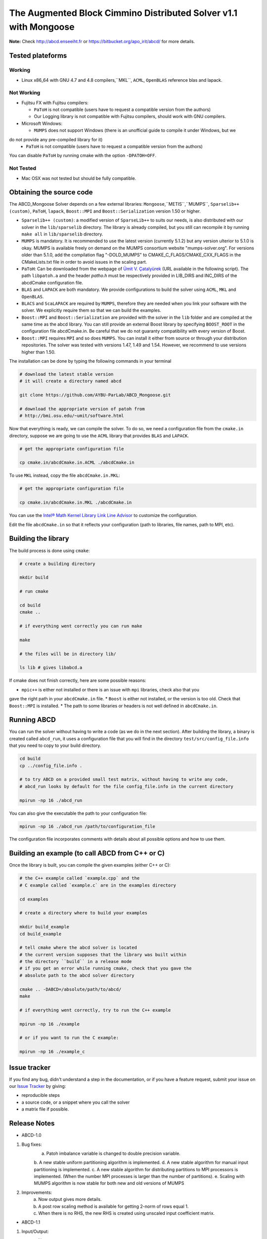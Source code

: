 ==============================================
The Augmented Block Cimmino Distributed Solver v1.1 with Mongoose
==============================================

**Note:** Check http://abcd.enseeiht.fr or https://bitbucket.org/apo_irit/abcd/ for more details.

Tested plateforms
-----------------

Working
=======

* Linux x86_64 with GNU 4.7 and 4.8  compilers,``MKL``, ``ACML``, ``OpenBLAS`` reference blas and lapack.

Not Working
===========

* Fujitsu FX with Fujitsu compilers:

  - ``PaToH`` is not compatible (users have to request a compatible version from the authors)
  - Our Logging library is not compatible with Fujitsu compilers, should work with GNU compilers.

* Microsoft Windows:

  - ``MUMPS`` does not support Windows (there is an unofficial guide to compile it under Windows, but we 
do not provide any pre-compiled library for it)
  - ``PaToH`` is not compatible (users have to request a compatible version from the authors)

You can disable ``PaToH`` by running cmake with the option ``-DPATOH=OFF``. 

Not Tested
==========
* Mac OSX was not tested but should be fully compatible.    

Obtaining the source code
-------------------------

The ABCD_Mongoose Solver depends on a few external libraries: ``Mongoose``,``METIS``,``MUMPS``, ``Sparselib++ (custom)``, ``PaToH``, 
``lapack``, ``Boost::MPI`` and ``Boost::Serialization`` version 1.50 or higher.

* ``Sparselib++ (custom)``: a modified version of ``SparseLib++`` to
  suits our needs, is also distributed with our solver in the
  ``lib/sparselib`` directory. The library is already compiled,
  but you still can recompile it by running ``make all`` in
  ``lib/sparselib`` directory.
* ``MUMPS`` is mandatory. It is recommended to use the latest version 
  (currently 5.1.2) but any version ulterior to 5.1.0 is okay. MUMPS is available
  freely on demand on the MUMPS consortium website "mumps-solver.org".
  For versions older than 5.1.0, add the compilation flag "-DOLD_MUMPS" to 
  CMAKE_C_FLAGS/CMAKE_CXX_FLAGS in the CMakeLists.txt file in order to avoid issues 
  in the scaling part.
* ``PaToH``: Can be downloaded from the webpage of `Ümit V. Çatalyürek
  <http://bmi.osu.edu/~umit/software.html>`_ (URL available in the
  following script). The path ``libpatoh.a`` and the header `patho.h` must be respectively
  provided in LIB_DIRS and INC_DIRS of the abcdCmake configuration file.
* ``BLAS`` and ``LAPACK`` are both mandatory. We provide
  configurations to build the solver using ``ACML``, ``MKL`` and ``OpenBLAS``.
* ``BLACS`` and ``ScaLAPACK`` are required by ``MUMPS``, therefore
  they are needed when you link your software with the solver. We
  explicitly require them so that we can build the examples.
* ``Boost::MPI`` and ``Boost::Serialization`` are provided with the solver
  in the ``lib`` folder and are compiled at the same time as the abcd library.
  You can still provide an external Boost library by specifying ``BOOST_ROOT`` in
  the configuration file abcdCmake.in. Be careful that we do not guaranty compatibility
  with every version of Boost.
* ``Boost::MPI`` requires ``MPI`` and so does ``MUMPS``. You can
  install it either from source or through your distribution
  repositories. The solver was tested with versions 1.47, 1.49 and
  1.54. However, we recommend to use versions higher than 1.50.
	
The installation can be done by typing the following commands in your terminal

.. code-block:: bash

    # download the latest stable version
    # it will create a directory named abcd

    git clone https://github.com/AYBU-ParLab/ABCD_Mongoose.git

    # download the appropriate version of patoh from
    # http://bmi.osu.edu/~umit/software.html

Now that everything is ready, we can compile the solver. To do so, we
need a configuration file from the ``cmake.in`` directory, suppose we
are going to use the ``ACML`` library that provides ``BLAS`` and
``LAPACK``.

.. code-block:: bash

    # get the appropriate configuration file

    cp cmake.in/abcdCmake.in.ACML ./abcdCmake.in


To use ``MKL`` instead, copy the file ``abcdCmake.in.MKL``:

.. code-block:: bash

    # get the appropriate configuration file

    cp cmake.in/abcdCmake.in.MKL ./abcdCmake.in

You can use the
`Intel® Math Kernel Library Link Line
Advisor <https://software.intel.com/en-us/articles/intel-mkl-link-line-advisor>`_
to customize the configuration.

Edit the file ``abcdCmake.in`` so that it reflects your configuration (path to libraries, file 
names, path to MPI, etc).


Building the library
--------------------
          
The build process is done using ``cmake``:

.. code-block:: bash

   # create a building directory

   mkdir build

   # run cmake

   cd build
   cmake ..

   # if everything went correctly you can run make

   make

   # the files will be in directory lib/

   ls lib # gives libabcd.a


If cmake does not finish correctly, here are some possible reasons:

* ``mpic++`` is either not installed or there is an issue with ``mpi`` libraries, check also that you 
gave the right path in your ``abcdCmake.in`` file.
* ``Boost`` is either not installed, or the version is too old. Check that ``Boost::MPI`` is installed.
* The path to some libraries or headers is not well defined in ``abcdCmake.in``.

Running ABCD
------------

You can run the solver without having to write a code (as we do in the next section). After building 
the library, a binary is created called ``abcd_run``, it uses a configuration file that you will find in 
the directory ``test/src/config_file.info`` that you need to copy to your build directory.

.. code-block:: bash

   cd build
   cp ../config_file.info .
   
   # to try ABCD on a provided small test matrix, without having to write any code,
   # abcd_run looks by default for the file config_file.info in the current directory

   mpirun -np 16 ./abcd_run

You can also give the executable the path to your configuration file:

.. code-block:: bash

   mpirun -np 16 ./abcd_run /path/to/configuration_file

The configuration file incorporates comments with details about all possible options and how to use them. 
  

Building an example (to call ABCD from C++ or C)
-------------------------------------------------

Once the library is built, you can compile the given examples (either C++ or C):

.. code-block:: bash

   # the C++ example called `example.cpp` and the
   # C example called `example.c` are in the examples directory

   cd examples

   # create a directory where to build your examples

   mkdir build_example
   cd build_example

   # tell cmake where the abcd solver is located
   # the current version supposes that the library was built within
   # the directory ``build`` in a release mode
   # if you get an error while running cmake, check that you gave the
   # absolute path to the abcd solver directory

   cmake .. -DABCD=/absolute/path/to/abcd/
   make

   # if everything went correctly, try to run the C++ example

   mpirun -np 16 ./example

   # or if you want to run the C example:

   mpirun -np 16 ./example_c


Issue tracker
-------------
If you find any bug, didn't understand a step in the documentation, or if you
have a feature request, submit your issue on our
`Issue Tracker <https://bitbucket.org/apo_irit/abcd/issues>`_
by giving:

- reproducible steps
- a source code, or a snippet where you call the solver
- a matrix file if possible.


Release Notes
-------------
* ABCD-1.0
1) Bug fixes:
    a. Patoh imbalance variable is changed to double precision variable.
    b. A new stable uniform partitioning algorithm is implemented.
    d. A new stable algorithm for manual input partitioning is implemented.
    c. A new stable algorithm for distributing partitions to MPI processors is implemented. (When the number MPI processes is larger than the number of partitions).
    e. Scaling with MUMPS algorithm is now stable for both new and old versions of MUMPS
2) Improvements:
    a. Now output gives more details.
    b. A post row scaling method is available for getting 2-norm of rows equal 1.
    c. When there is no RHS, the new RHS is created using unscaled input coefficient matrix.
* ABCD-1.1
1) Input/Output:
    a. New parameters:
        + Number of iterations for scaling (manual or predetermined)
        + Starting vector for CG (start_file)
        + config_file.info_advanced
            - alpha on the Identity of augmented subsystems: force pivoting to counter numerical issues
            - master_def/slave_def/num_overlap/slave_tol/min_comm_weight
    b. Display:
        + added Block Size/MPI/OpenMP
        + Warning on augmentation Cij without scaling
        + Improved memory display (match MUMPS MB max/avg display)
    c. Partition file example/e05r0500.mtx.part5
    d. Filtering explicit non-zeros of input matrix
    e. ABCD version in header
2) Improvements:
    a. Overlapping partitions:
        + parameter to specify the number of overlapping rows between contiguous partitions (num_overlap)
        + overlapping lines are at beginning/end of partition
    b. Master-slave scheme
        + Enforce master-slave scheme with new parameter: specify a number of additional slaves (slave_tol)
        + MUMPS analysis:
            - Master with no slave keep their complete analysis
            - The symmetric permutation (METIS/SCOTCH/AMD) is kept between the 2 analysis
        + Explicit distribution of MPI:
            - 1 master/1node + try to fit remaining slaves inside this same node as possible
            - parameters master_def and slave_def allows to choose between old and new implementations
    c. New algorithm to distribute slaves in order to balance communications as well as workload (parameter min_comm_weight to specify imbalance on #rows)
3) Installation system:
    a. dependencies:
        + MUMPS no longer included
        + extraction of Boost for an easier installation
    b. clean CMake/configuration files
    c. documentation
